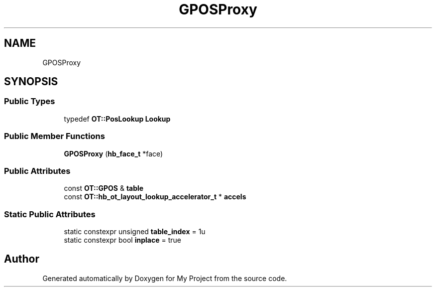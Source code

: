 .TH "GPOSProxy" 3 "Wed Feb 1 2023" "Version Version 0.0" "My Project" \" -*- nroff -*-
.ad l
.nh
.SH NAME
GPOSProxy
.SH SYNOPSIS
.br
.PP
.SS "Public Types"

.in +1c
.ti -1c
.RI "typedef \fBOT::PosLookup\fP \fBLookup\fP"
.br
.in -1c
.SS "Public Member Functions"

.in +1c
.ti -1c
.RI "\fBGPOSProxy\fP (\fBhb_face_t\fP *face)"
.br
.in -1c
.SS "Public Attributes"

.in +1c
.ti -1c
.RI "const \fBOT::GPOS\fP & \fBtable\fP"
.br
.ti -1c
.RI "const \fBOT::hb_ot_layout_lookup_accelerator_t\fP * \fBaccels\fP"
.br
.in -1c
.SS "Static Public Attributes"

.in +1c
.ti -1c
.RI "static constexpr unsigned \fBtable_index\fP = 1u"
.br
.ti -1c
.RI "static constexpr bool \fBinplace\fP = true"
.br
.in -1c

.SH "Author"
.PP 
Generated automatically by Doxygen for My Project from the source code\&.
